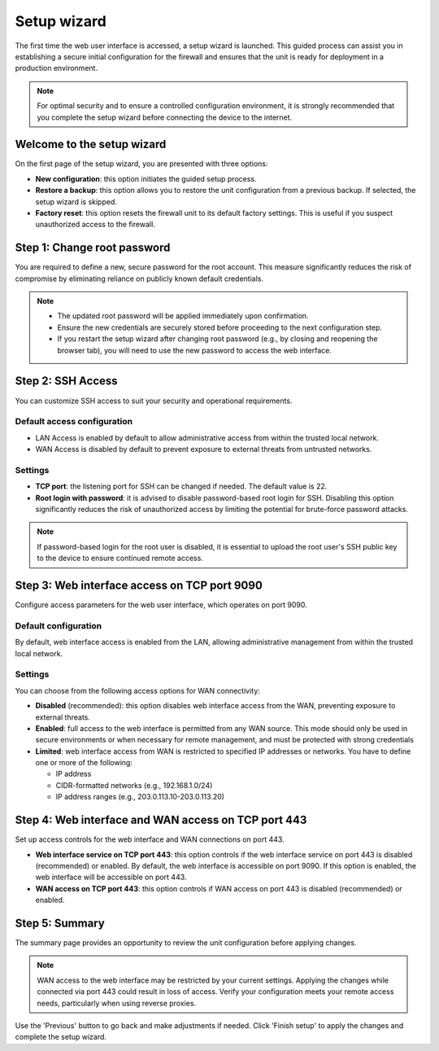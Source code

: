 .. _setup_wizard-section:

============
Setup wizard
============

The first time the web user interface is accessed, a setup wizard is launched. This guided process can assist you in establishing a secure initial configuration for the firewall and ensures that the unit is ready for deployment in a production environment.

.. note:: For optimal security and to ensure a controlled configuration environment, it is strongly recommended that you complete the setup wizard before connecting the device to the internet.

.. _welcome-section:

Welcome to the setup wizard
===========================

On the first page of the setup wizard, you are presented with three options:

- **New configuration**: this option initiates the guided setup process.
- **Restore a backup**: this option allows you to restore the unit configuration from a previous backup. If selected, the setup wizard is skipped.
- **Factory reset**: this option resets the firewall unit to its default factory settings. This is useful if you suspect unauthorized access to the firewall.

.. _change_password-section:

Step 1: Change root password
============================

You are required to define a new, secure password for the root account. This measure significantly reduces the risk of compromise by eliminating reliance on publicly known default credentials.

.. note::
   - The updated root password will be applied immediately upon confirmation.
   - Ensure the new credentials are securely stored before proceeding to the next configuration step.
   - If you restart the setup wizard after changing root password (e.g., by closing and reopening the browser tab), you will need to use the new password to access the web interface.

.. _ssh-section:

Step 2: SSH Access
==================

You can customize SSH access to suit your security and operational requirements.

Default access configuration
----------------------------

- LAN Access is enabled by default to allow administrative access from within the trusted local network.
- WAN Access is disabled by default to prevent exposure to external threats from untrusted networks.

Settings
--------

- **TCP port**: the listening port for SSH can be changed if needed. The default value is 22.
- **Root login with password**: it is advised to disable password-based root login for SSH. Disabling this option significantly reduces the risk of unauthorized access by limiting the potential for brute-force password attacks.

.. note:: If password-based login for the root user is disabled, it is essential to upload the root user's SSH public key to the device to ensure continued remote access.

.. _port_9090-section:

Step 3: Web interface access on TCP port 9090
=============================================

Configure access parameters for the web user interface, which operates on port 9090.

Default configuration
---------------------

By default, web interface access is enabled from the LAN, allowing administrative management from within the trusted local network.

Settings
--------

You can choose from the following access options for WAN connectivity:

- **Disabled** (recommended): this option disables web interface access from the WAN, preventing exposure to external threats.
- **Enabled**: full access to the web interface is permitted from any WAN source. This mode should only be used in secure environments or when necessary for remote management, and must be protected with strong credentials
- **Limited**: web interface access from WAN is restricted to specified IP addresses or networks. You have to define one or more of the following:
  
  - IP address
  - CIDR-formatted networks (e.g., 192.168.1.0/24)
  - IP address ranges (e.g., 203.0.113.10-203.0.113.20)

.. _port_443-section:

Step 4: Web interface and WAN access on TCP port 443
====================================================

Set up access controls for the web interface and WAN connections on port 443.

- **Web interface service on TCP port 443**: this option controls if the web interface service on port 443 is disabled (recommended) or enabled. By default, the web interface is accessible on port 9090. If this option is enabled, the web interface will be accessible on port 443.
- **WAN access on TCP port 443**: this option controls if WAN access on port 443 is disabled (recommended) or enabled.

.. _summary-section:

Step 5: Summary
===============

The summary page provides an opportunity to review the unit configuration before applying changes.

.. note:: WAN access to the web interface may be restricted by your current settings. Applying the changes while connected via port 443 could result in loss of access. Verify your configuration meets your remote access needs, particularly when using reverse proxies.

Use the 'Previous' button to go back and make adjustments if needed. Click 'Finish setup' to apply the changes and complete the setup wizard.
